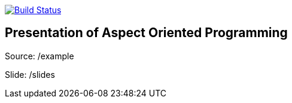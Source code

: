 image:https://travis-ci.org/Zomzog/aop.svg?branch=master["Build Status", link="https://travis-ci.org/Zomzog/aop"]

== Presentation of Aspect Oriented Programming

Source: /example

Slide: /slides
